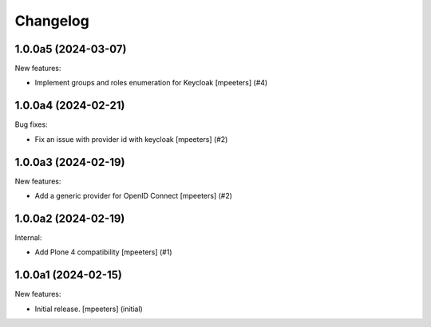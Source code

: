 Changelog
=========

.. You should *NOT* be adding new change log entries to this file.
   You should create a file in the news directory instead.
   For helpful instructions, please see:
   https://github.com/plone/plone.releaser/blob/master/ADD-A-NEWS-ITEM.rst

.. towncrier release notes start

1.0.0a5 (2024-03-07)
--------------------

New features:


- Implement groups and roles enumeration for Keycloak
  [mpeeters] (#4)


1.0.0a4 (2024-02-21)
--------------------

Bug fixes:


- Fix an issue with provider id with keycloak
  [mpeeters] (#2)


1.0.0a3 (2024-02-19)
--------------------

New features:


- Add a generic provider for OpenID Connect
  [mpeeters] (#2)


1.0.0a2 (2024-02-19)
--------------------

Internal:


- Add Plone 4 compatibility
  [mpeeters] (#1)


1.0.0a1 (2024-02-15)
--------------------

New features:


- Initial release.
  [mpeeters] (initial)
